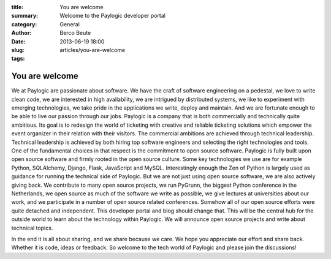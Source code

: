 :title: You are welcome
:summary: Welcome to the Paylogic developer portal
:category: General
:author: Berco Beute
:date: 2013-06-19 18:00
:slug: articles/you-are-welcome
:tags:

You are welcome
###############
We at Paylogic are passionate about software. We have the craft of software engineering on a pedestal, we love to write clean code, we are interested in high availability, we are intrigued by distributed systems, we like to experiment with emerging technologies, we take pride in the applications we write, deploy and maintain. And we are fortunate enough to be able to live our passion through our jobs. Paylogic is a company that is both commercially and technically quite ambitious. Its goal is to redesign the world of ticketing with creative and reliable ticketing solutions which empower the event organizer in their relation with their visitors. The commercial ambitions are achieved through technical leadership. Technical leadership is achieved by both hiring top software engineers and selecting the right technologies and tools. One of the fundamental choices in that respect is the commitment to open source software. Paylogic is fully built upon open source software and firmly rooted in the open source culture. Some key technologies we use are for example Python, SQLAlchemy, Django, Flask, JavaScript and MySQL. Interestingly enough the Zen of Python is largely used as guidance for running the technical side of Paylogic. But we are not just using open source software, we are also actively giving back. We contribute to many open source projects, we run PyGrunn, the biggest Python conference in the Netherlands, we open source as much of the software we write as possible, we give lectures at universities about our work, and we participate in a number of open source related conferences. Somehow all of our open source efforts were quite detached and independent. This developer portal and blog should change that. This will be the central hub for the outside world to learn about the technology within Paylogic. We will announce open source projects and write about technical topics. 

In the end it is all about sharing, and we share because we care. We hope you appreciate our effort and share back. Whether it is code, ideas or feedback. So welcome to the tech world of Paylogic and please join the discussions!

